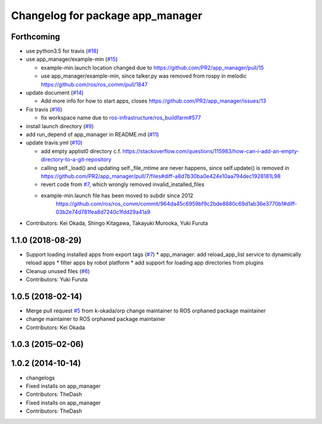 ^^^^^^^^^^^^^^^^^^^^^^^^^^^^^^^^^
Changelog for package app_manager
^^^^^^^^^^^^^^^^^^^^^^^^^^^^^^^^^

Forthcoming
-----------
* use python3.5 for travis (`#18 <https://github.com/pr2/app_manager/issues/18>`_)
* use app_manager/example-min (`#15 <https://github.com/pr2/app_manager/issues/15>`_)

  * example-min.launch location changed due to https://github.com/PR2/app_manager/pull/15
  * use app_manager/example-min, since talker.py was removed from rospy in melodic https://github.com/ros/ros_comm/pull/1847

* update document (`#14 <https://github.com/pr2/app_manager/issues/14>`_)

  * Add more info for how to start apps, closes https://github.com/PR2/app_manager/issues/13

* Fix travis (`#16 <https://github.com/pr2/app_manager/issues/16>`_)

  * fix workspace name due to `ros-infrastructure/ros_buildfarm#577 <https://github.com/ros-infrastructure/ros_buildfarm/issues/577>`_


* install launch directory (`#9 <https://github.com/pr2/app_manager/issues/9>`_)
* add run_depend of app_manager in README.md (`#11 <https://github.com/pr2/app_manager/issues/11>`_)
* update travis.yml (`#10 <https://github.com/pr2/app_manager/issues/10>`_)

  * add empty applist0 directory
    c.f. https://stackoverflow.com/questions/115983/how-can-i-add-an-empty-directory-to-a-git-repository
  * calling self._load() and updating self._file_mtime are never happens, since self.update() is removed in https://github.com/PR2/app_manager/pull/7/files#diff-a8d7b30ba0e424e10aa794dec1928181L98
  * revert code from `#7 <https://github.com/pr2/app_manager/issues/7>`_, which wrongly removed invalid_installed_files
  * example-min.launch file has been moved to subdir since 2012
     https://github.com/ros/ros_comm/commit/964da45c6959bf9c2bde8680c69d1ab36e3770b1#diff-03b2e74d781fea8d7240c1fdd29a41a9

* Contributors: Kei Okada, Shingo Kitagawa, Takayuki Murooka, Yuki Furuta

1.1.0 (2018-08-29)
------------------
* Support loading installed apps from export tags (`#7 <https://github.com/PR2/app_manager//issues/7>`_)
  * app_manager: add reload_app_list service to dynamically reload apps
  * filter apps by robot platform
  * add support for loading app directories from plugins
* Cleanup unused files (`#6 <https://github.com/PR2/app_manager//issues/6>`_)
* Contributors: Yuki Furuta

1.0.5 (2018-02-14)
------------------
* Merge pull request `#5 <https://github.com/pr2/app_manager/issues/5>`_ from k-okada/orp
  change maintainer to ROS orphaned package maintainer
* change maintainer to ROS orphaned package maintainer
* Contributors: Kei Okada

1.0.3 (2015-02-06)
------------------

1.0.2 (2014-10-14)
------------------
* changelogs
* Fixed installs on app_manager
* Contributors: TheDash

* Fixed installs on app_manager
* Contributors: TheDash
